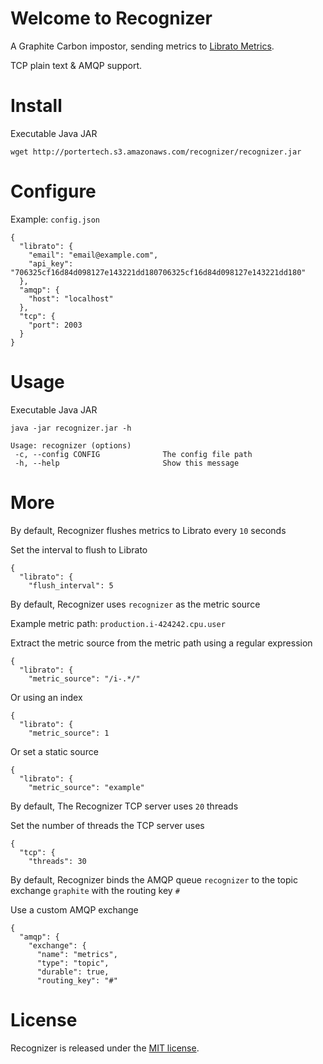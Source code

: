 * Welcome to Recognizer
  A Graphite Carbon impostor, sending metrics to [[https://metrics.librato.com/][Librato Metrics]].

  TCP plain text & AMQP support.

  [[https://secure.travis-ci.org/portertech/recognizer.png]]

  [[https://github.com/portertech/recognizer/raw/master/recognizer.gif]]
* Install
  Executable Java JAR
  : wget http://portertech.s3.amazonaws.com/recognizer/recognizer.jar
* Configure
  Example: =config.json=
  : {
  :   "librato": {
  :     "email": "email@example.com",
  :     "api_key": "706325cf16d84d098127e143221dd180706325cf16d84d098127e143221dd180"
  :   },
  :   "amqp": {
  :     "host": "localhost"
  :   },
  :   "tcp": {
  :     "port": 2003
  :   }
  : }
* Usage
  Executable Java JAR
  : java -jar recognizer.jar -h
  : 
  : Usage: recognizer (options)
  :  -c, --config CONFIG              The config file path
  :  -h, --help                       Show this message
* More
***** By default, Recognizer flushes metrics to Librato every =10= seconds
  Set the interval to flush to Librato
  : {
  :   "librato": {
  :     "flush_interval": 5
***** By default, Recognizer uses =recognizer= as the metric source
  Example metric path: =production.i-424242.cpu.user=

  Extract the metric source from the metric path using a regular expression
  : {
  :   "librato": {
  :     "metric_source": "/i-.*/"
  Or using an index
  : {
  :   "librato": {
  :     "metric_source": 1
  Or set a static source
  : {
  :   "librato": {
  :     "metric_source": "example"
***** By default, The Recognizer TCP server uses =20= threads
  Set the number of threads the TCP server uses
  : {
  :   "tcp": {
  :     "threads": 30
***** By default, Recognizer binds the AMQP queue =recognizer= to the topic exchange =graphite= with the routing key =#=
  Use a custom AMQP exchange
  : {
  :   "amqp": {
  :     "exchange": {
  :       "name": "metrics",
  :       "type": "topic",
  :       "durable": true,
  :       "routing_key": "#"
* License
  Recognizer is released under the [[https://github.com/portertech/recognizer/raw/master/MIT-LICENSE.txt][MIT license]].
